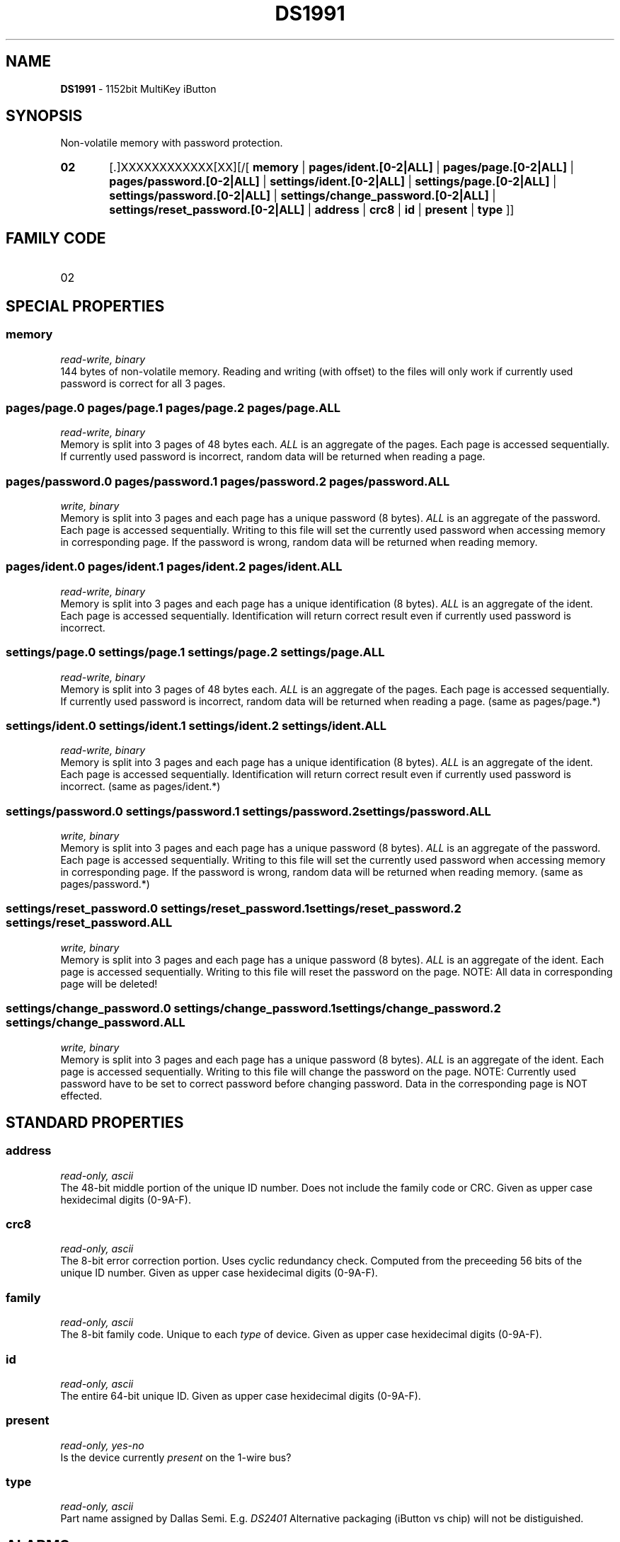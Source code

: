 '\"
'\" Copyright (c) 2003-2004 Paul H Alfille, MD
'\" (palfille@earthlink.net)
'\"
'\" Device manual page for the OWFS -- 1-wire filesystem package
'\" Based on Dallas Semiconductor, Inc's datasheets, and trial and error.
'\"
'\" Free for all use. No waranty. None. Use at your own risk.
'\" $Id$
'\"
.TH DS1991 3  2003 "OWFS Manpage" "One-Wire File System"
.SH NAME
.B DS1991
- 1152bit MultiKey iButton
.SH SYNOPSIS
Non-volatile memory with password protection.
.HP
.B 02
[.]XXXXXXXXXXXX[XX][/[
.B memory
|
.B pages/ident.[0-2|ALL]
|
.B pages/page.[0-2|ALL]
|
.B pages/password.[0-2|ALL]
|
.B settings/ident.[0-2|ALL]
|
.B settings/page.[0-2|ALL]
|
.B settings/password.[0-2|ALL]
|
.B settings/change_password.[0-2|ALL]
|
.B settings/reset_password.[0-2|ALL]
|
.B address
|
.B crc8
|
.B id
|
.B present
|
.B type
]]
.SH FAMILY CODE
.TP
02
.SH SPECIAL PROPERTIES
.SS memory
.I read-write, binary
.br
144 bytes of non-volatile memory. Reading and writing (with offset) to the files will only work if currently used password is correct for all 3 pages.
.SS pages/page.0 pages/page.1 pages/page.2 pages/page.ALL
.I read-write, binary
.br
Memory is split into 3 pages of 48 bytes each.
.I ALL
is an aggregate of the pages. Each page is accessed sequentially. If currently used password is incorrect, random data will be returned when reading a page.
.SS pages/password.0 pages/password.1 pages/password.2 pages/password.ALL
.I write, binary
.br
Memory is split into 3 pages and each page has a unique password (8 bytes).
.I ALL
is an aggregate of the password. Each page is accessed sequentially. Writing to this file will set the currently used password when accessing memory in corresponding page. If the password is wrong, random data will be returned when reading memory.
.SS pages/ident.0 pages/ident.1 pages/ident.2 pages/ident.ALL
.I read-write, binary
.br
Memory is split into 3 pages and each page has a unique identification (8 bytes).
.I ALL
is an aggregate of the ident. Each page is accessed sequentially. Identification will return correct result even if currently used password is incorrect.
.SS settings/page.0 settings/page.1 settings/page.2 settings/page.ALL
.I read-write, binary
.br
Memory is split into 3 pages of 48 bytes each.
.I ALL
is an aggregate of the pages. Each page is accessed sequentially. If currently used password is incorrect, random data will be returned when reading a page. (same as pages/page.*)
.SS settings/ident.0 settings/ident.1 settings/ident.2 settings/ident.ALL
.I read-write, binary
.br
Memory is split into 3 pages and each page has a unique identification (8 bytes).
.I ALL
is an aggregate of the ident. Each page is accessed sequentially. Identification will return correct result even if currently used password is incorrect. (same as pages/ident.*)
.SS settings/password.0 settings/password.1 settings/password.2 settings/password.ALL
.I write, binary
.br
Memory is split into 3 pages and each page has a unique password (8 bytes).
.I ALL
is an aggregate of the password. Each page is accessed sequentially. Writing to this file will set the currently used password when accessing memory in corresponding page. If the password is wrong, random data will be returned when reading memory. (same as pages/password.*)
.SS settings/reset_password.0 settings/reset_password.1 settings/reset_password.2 settings/reset_password.ALL
.I write, binary
.br
Memory is split into 3 pages and each page has a unique password (8 bytes).
.I ALL
is an aggregate of the ident. Each page is accessed sequentially. Writing to this file will reset the password on the page. NOTE: All data in corresponding page will be deleted!
.SS settings/change_password.0 settings/change_password.1 settings/change_password.2 settings/change_password.ALL
.I write, binary
.br
Memory is split into 3 pages and each page has a unique password (8 bytes).
.I ALL
is an aggregate of the ident. Each page is accessed sequentially. Writing to this file will change the password on the page. NOTE: Currently used password have to be set to correct password before changing password. Data in the corresponding page is NOT effected.
.SH STANDARD PROPERTIES
.SS address
.I read-only, ascii
.br
The 48-bit middle portion of the unique ID number. Does not include the family code or CRC. Given as upper case hexidecimal digits (0-9A-F).
.SS crc8
.I read-only, ascii
.br
The 8-bit error correction portion. Uses cyclic redundancy check. Computed from the preceeding 56 bits of the unique ID number. Given as upper case hexidecimal digits (0-9A-F).
.SS family
.I read-only, ascii
.br
The 8-bit family code. Unique to each
.I type
of device. Given as upper case hexidecimal digits (0-9A-F).
.SS id
.I read-only, ascii
.br
The entire 64-bit unique ID. Given as upper case hexidecimal digits (0-9A-F).
.SS present
.I read-only, yes-no
.br
Is the device currently
.I present
on the 1-wire bus?
.SS type
.I read-only, ascii
.br
Part name assigned by Dallas Semi. E.g.
.I DS2401
Alternative packaging (iButton vs chip) will not be distiguished.
.SH ALARMS
None.
.SH DESCRIPTION
This is a 1-wire bus device. The 1-wire bus is a simple networking system created by Dalla Semiconductor that allows low-cost low-power communication over a single wire (plus ground). Power is often delivered "parasitically" from the same data line. Each device has a unique unalterable ID and can be individually addressed.
.PP
The
.B DS1991
is an iButton with password protected non-volatile memory. Data is read/written with error checking (transparent to the user). The memory is divided into 3 different pages with 3 separate passwords.
.SH ADDRESSING
All 1-wire devices are factory assigned a unique 64-bit address. This address is of the form:
.TP
.B Family Code
8 bits
.TP
.B Address
48 bits
.TP
.B CRC
8 bits
.IP
.PP
Addressing under OWFS is in hexidecimal, of form:
.IP
.B 01.123456789ABC
.PP
where
.B 01
is an example 8-bit family code, and
.B 12345678ABC
is an example 48 bit address.
.PP
The dot is optional, and the CRC code can included. If included, it must be correct.
.SH DATASHEET
.br
http://pdfserv.maxim-ic.com/en/ds/DS1991.pdf
.SH FILES
.TP
libow.so
Library providing most of the OWFS system. Bus master control, data parsing, etc.
.TP
owfs
Filesystem implementation. User space, using the FUSE kernel module.
.TP
owhttpd
Web server implementation of the OWFS system.
.SH SEE ALSO
owfs(1)
owhttpd(1)
.SH AVAILABILITY
http://owfs.sourceforge.net
.SH AUTHOR
Christian Magnusson (mag@mag.cx)
